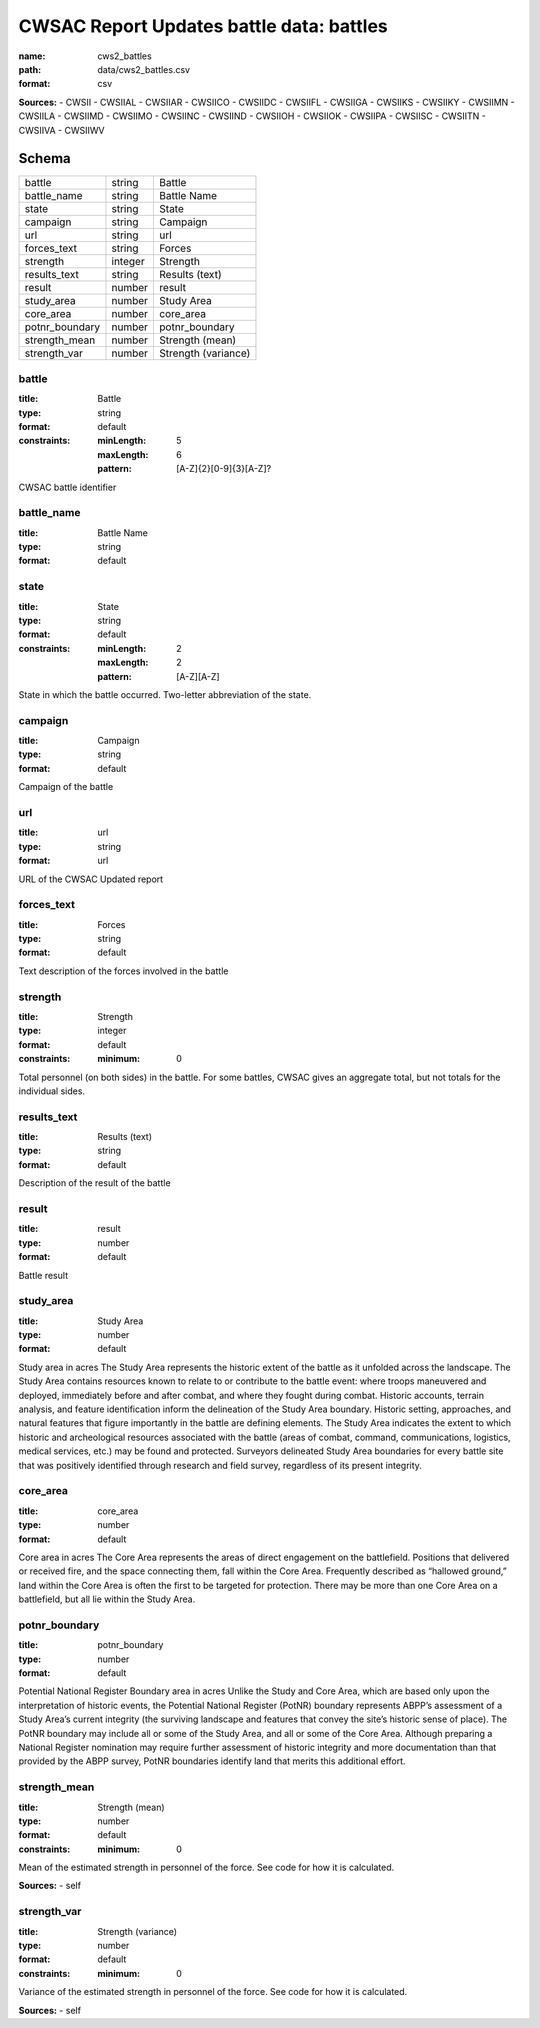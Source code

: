 #########################################
CWSAC Report Updates battle data: battles
#########################################

:name: cws2_battles
:path: data/cws2_battles.csv
:format: csv



**Sources:**
- CWSII
- CWSIIAL
- CWSIIAR
- CWSIICO
- CWSIIDC
- CWSIIFL
- CWSIIGA
- CWSIIKS
- CWSIIKY
- CWSIIMN
- CWSIILA
- CWSIIMD
- CWSIIMO
- CWSIINC
- CWSIIND
- CWSIIOH
- CWSIIOK
- CWSIIPA
- CWSIISC
- CWSIITN
- CWSIIVA
- CWSIIWV


Schema
======

==============  =======  ===================
battle          string   Battle
battle_name     string   Battle Name
state           string   State
campaign        string   Campaign
url             string   url
forces_text     string   Forces
strength        integer  Strength
results_text    string   Results (text)
result          number   result
study_area      number   Study Area
core_area       number   core_area
potnr_boundary  number   potnr_boundary
strength_mean   number   Strength (mean)
strength_var    number   Strength (variance)
==============  =======  ===================

battle
------

:title: Battle
:type: string
:format: default
:constraints:
    :minLength: 5
    :maxLength: 6
    :pattern: [A-Z]{2}[0-9]{3}[A-Z]?
    

CWSAC battle identifier


       
battle_name
-----------

:title: Battle Name
:type: string
:format: default





       
state
-----

:title: State
:type: string
:format: default
:constraints:
    :minLength: 2
    :maxLength: 2
    :pattern: [A-Z][A-Z]
    

State in which the battle occurred. Two-letter abbreviation of the state.


       
campaign
--------

:title: Campaign
:type: string
:format: default


Campaign of the battle


       
url
---

:title: url
:type: string
:format: url


URL of the CWSAC Updated report


       
forces_text
-----------

:title: Forces
:type: string
:format: default


Text description of the forces involved in the battle


       
strength
--------

:title: Strength
:type: integer
:format: default
:constraints:
    :minimum: 0
    

Total personnel (on both sides) in the battle. For some battles, CWSAC gives an aggregate total, but not totals for the individual sides.


       
results_text
------------

:title: Results (text)
:type: string
:format: default


Description of the result of the battle


       
result
------

:title: result
:type: number
:format: default


Battle result


       
study_area
----------

:title: Study Area
:type: number
:format: default


Study area in acres
The Study Area represents the historic extent of the battle as it unfolded across the landscape. The Study Area contains resources known to relate to or contribute to the battle event: where troops maneuvered and deployed, immediately before and after combat, and where they fought during combat. Historic accounts, terrain analysis, and feature identification inform the delineation of the Study Area boundary.  Historic setting, approaches, and natural features that figure importantly in the battle are defining elements. The Study Area indicates the extent to which historic and archeological resources associated with the battle (areas of combat, command, communications, logistics, medical services, etc.) may be found and protected. Surveyors delineated Study Area boundaries for every battle site that was positively identified through research and field survey, regardless of its present integrity.


       
core_area
---------

:title: core_area
:type: number
:format: default


Core area in acres
The Core Area represents the areas of direct engagement on the battlefield. Positions that delivered or received fire, and the space connecting them, fall within the Core Area.  Frequently described as “hallowed ground,” land within the Core Area is often the first to be targeted for protection. There may be more than one Core Area on a battlefield, but all lie within the Study Area.


       
potnr_boundary
--------------

:title: potnr_boundary
:type: number
:format: default


Potential National Register Boundary area in acres
Unlike the Study and Core Area, which are based only upon the interpretation of historic events, the Potential National Register (PotNR) boundary represents ABPP’s assessment of a Study Area’s current integrity (the surviving landscape and features that convey the site’s historic sense of place). The PotNR boundary may include all or some of the Study Area, and all or some of the Core Area. Although preparing a National Register nomination may require further assessment of historic integrity and more documentation than that provided by the ABPP survey, PotNR boundaries identify land that merits this additional effort.


       
strength_mean
-------------

:title: Strength (mean)
:type: number
:format: default
:constraints:
    :minimum: 0
    

Mean of the estimated strength in personnel of the force. See code for how it is calculated.

**Sources:**
- self

       
strength_var
------------

:title: Strength (variance)
:type: number
:format: default
:constraints:
    :minimum: 0
    

Variance of the estimated strength in personnel of the force. See code for how it is calculated.

**Sources:**
- self

       

